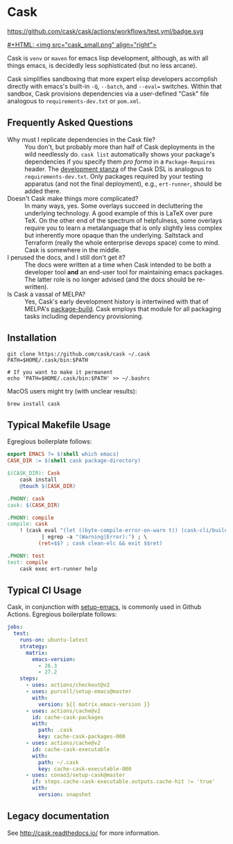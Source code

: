 * Cask
https://github.com/cask/cask/actions/workflows/test.yml/badge.svg
[[https://melpa.org/#/cask][https://melpa.org/packages/cask-badge.svg]]
[[https://stable.melpa.org/#/cask][https://stable.melpa.org/packages/cask-badge.svg]]

[[#+HTML: <img src="cask_small.png" align="right">]]

Cask is =venv= or =maven= for emacs lisp development, although, as with all things emacs,
is decidedly less sophisticated (but no less arcane).

Cask simplifies sandboxing that more expert elisp developers accomplish directly with emacs's built-in =-Q=, =--batch=, and =--eval== switches.  Within that sandbox, Cask provisions dependencies via a user-defined "Cask" file analogous to =requirements-dev.txt= or =pom.xml=.

** Frequently Asked Questions

+ Why must I replicate dependencies in the Cask file? :: You don't, but probably more than half of Cask deployments in the wild needlessly do.  =cask list= automatically shows your package's dependencies if you specify them /pro forma/ in a =Package-Requires= header.  The [[https://cask.readthedocs.io/en/latest/guide/dsl.html#el.function.development][development stanza]] of the Cask DSL is analogous to =requirements-dev.txt=.  Only packages required by your testing apparatus (and not the final deployment), e.g., =ert-runner=, should be added there.
+ Doesn't Cask make things more complicated? :: In many ways, yes.  Some overlays succeed in decluttering the underlying technology.  A good example of this is LaTeX over pure TeX.  On the other end of the spectrum of helpfulness, some overlays require you to learn a metalanguage that is only slightly less complex but inherently more opaque than the underlying.  Saltstack and Terraform (really the whole enterprise devops space) come to mind.  Cask is somewhere in the middle.
+ I perused the docs, and I still don't get it? :: The docs were written at a time when Cask intended to be both a developer tool *and* an end-user tool for maintaining emacs packages.  The latter role is no longer advised (and the docs should be re-written).
+ Is Cask a vassal of MELPA? :: Yes, Cask's early development history is intertwined with that of MELPA's [[https://github.com/melpa/package-build/blob/master/package-build.el][package-build]].  Cask employs that module for all packaging tasks including dependency provisioning.

** Installation

#+begin_src shell
  git clone https://github.com/cask/cask ~/.cask
  PATH=$HOME/.cask/bin:$PATH

  # If you want to make it permanent
  echo 'PATH=$HOME/.cask/bin:$PATH' >> ~/.bashrc
#+end_src

MacOS users might try (with unclear results):

#+begin_src shell
  brew install cask
#+end_src

** Typical Makefile Usage

Egregious boilerplate follows:

#+begin_src makefile :tangle README.makefile
export EMACS ?= $(shell which emacs)
CASK_DIR := $(shell cask package-directory)

$(CASK_DIR): Cask
	cask install
	@touch $(CASK_DIR)

.PHONY: cask
cask: $(CASK_DIR)

.PHONY: compile
compile: cask
	! (cask eval "(let ((byte-compile-error-on-warn t)) (cask-cli/build))" 2>&1 \
           | egrep -a "(Warning|Error):") ; \
          (ret=$$? ; cask clean-elc && exit $$ret)

.PHONY: test
test: compile
	cask exec ert-runner help
#+end_src

** Typical CI Usage

Cask, in conjunction with [[https://github.com/purcell/setup-emacs][setup-emacs]], is commonly used in Github Actions.  Egregious boilerplate follows:

#+begin_src yaml :tangle .github/workflows/readme.yml
jobs:
  test:
    runs-on: ubuntu-latest
    strategy:
      matrix:
        emacs-version:
          - 26.3
          - 27.2
    steps:
      - uses: actions/checkout@v2
      - uses: purcell/setup-emacs@master
        with:
          version: ${{ matrix.emacs-version }}
      - uses: actions/cache@v2
        id: cache-cask-packages
        with:
          path: .cask
          key: cache-cask-packages-000
      - uses: actions/cache@v2
        id: cache-cask-executable
        with:
          path: ~/.cask
          key: cache-cask-executable-000
      - uses: conao3/setup-cask@master
        if: steps.cache-cask-executable.outputs.cache-hit != 'true'
        with:
          version: snapshot
#+end_src

** Legacy documentation
See [[http://cask.readthedocs.io/]] for more information.
